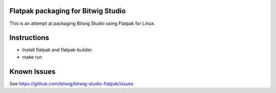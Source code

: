 Flatpak packaging for Bitwig Studio
===================================

This is an attempt at packaging Bitwig Studio using Flatpak for Linux.

Instructions
============

* Install flatpak and flatpak-builder.
* make run

Known Issues
============

See https://github.com/bitwig/bitwig-studio-flatpak/issues